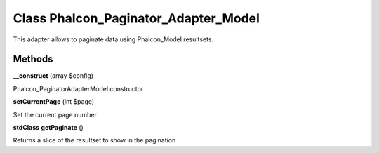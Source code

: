 Class **Phalcon_Paginator_Adapter_Model**
=========================================

This adapter allows to paginate data using Phalcon_Model resultsets.

Methods
---------

**__construct** (array $config)

Phalcon_Paginator\Adapter\Model constructor

**setCurrentPage** (int $page)

Set the current page number

**stdClass** **getPaginate** ()

Returns a slice of the resultset to show in the pagination

